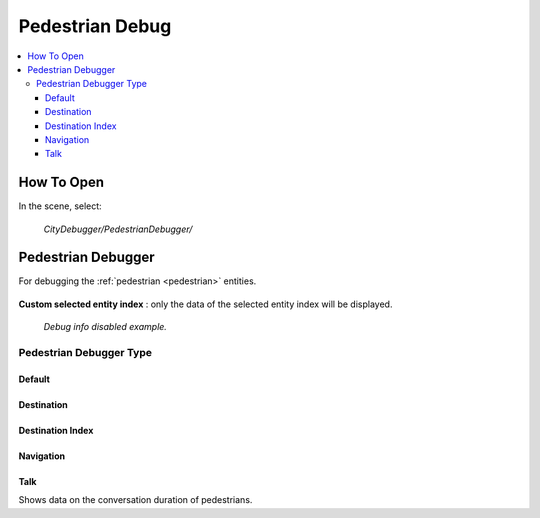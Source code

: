 .. _pedestrianDebug:

Pedestrian Debug
============

.. contents::
   :local:

How To Open
------------

In the scene, select:

	`CityDebugger/PedestrianDebugger/`
	
Pedestrian Debugger
------------

For debugging the :ref:`pedestrian <pedestrian>` entities.

	.. image:: /images/debuggers/pedestrian/PedestrianDebugger.png		
	
| **Custom selected entity index** : only the data of the selected entity index will be displayed.

	.. image:: /images/debuggers/pedestrian/PedestrianDebuggerExample.png	
	`Debug info disabled example.`

Pedestrian Debugger Type
~~~~~~~~~~~~

Default
""""""""""""""	
	
	.. image:: /images/debuggers/pedestrian/PedestrianDebuggerDefaultExample.png		
	
Destination
""""""""""""""	

	.. image:: /images/debuggers/pedestrian/PedestrianDebuggerTargetExample.png		
	
Destination Index
""""""""""""""

	.. image:: /images/debuggers/pedestrian/PedestrianDebuggerTargetIndexExample.png		

Navigation
""""""""""""""

	.. image:: /images/debuggers/pedestrian/PedestrianDebuggerNavigationExample.png		
	
Talk
""""""""""""""

Shows data on the conversation duration of pedestrians.


	
